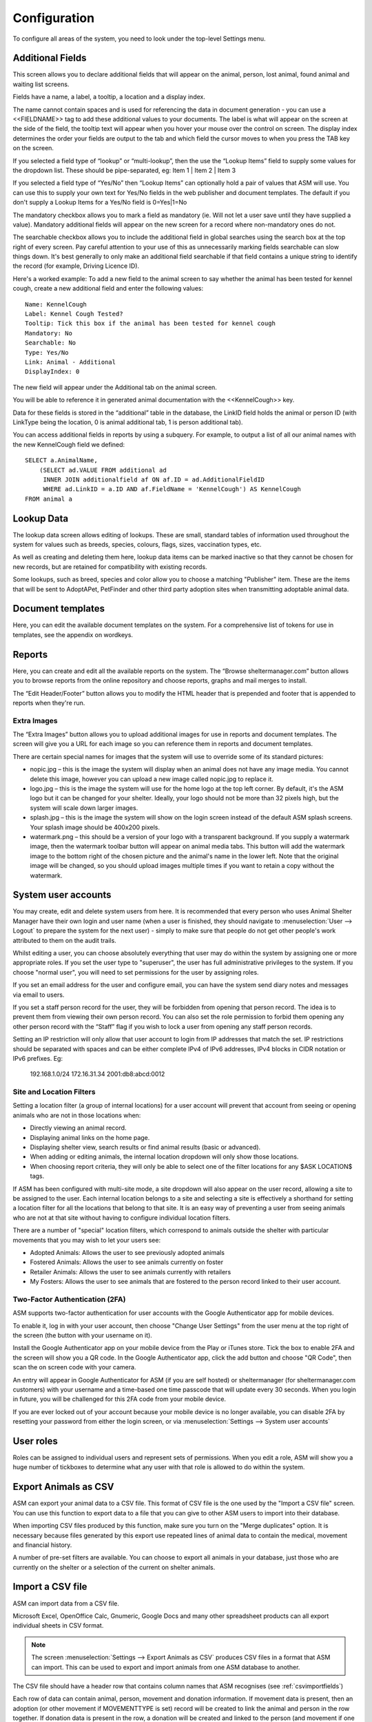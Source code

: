 Configuration
=============

To configure all areas of the system, you need to look under the top-level Settings menu. 

Additional Fields
-----------------

.. image:: images/additional_fields.png

This screen allows you to declare additional fields that will appear on the
animal, person, lost animal, found animal and waiting list screens.

Fields have a name, a label, a tooltip, a location and a display index. 

The name cannot contain spaces and is used for referencing the data in document
generation - you can use a <<FIELDNAME>> tag to add these additional values to
your documents. The label is what will appear on the screen at the side of the
field, the tooltip text will appear when you hover your mouse over the control
on screen. The display index determines the order your fields are output to the
tab and which field the cursor moves to when you press the TAB key on the
screen.

If you selected a field type of “lookup” or “multi-lookup”, then the use the
“Lookup Items” field to supply some values for the dropdown list. These should
be pipe-separated, eg: Item 1 | Item 2 | Item 3 

If you selected a field type of “Yes/No” then “Lookup Items” can optionally
hold a pair of values that ASM will use. You can use this to supply your own
text for Yes/No fields in the web publisher and document templates. The default
if you don't supply a Lookup Items for a Yes/No field is 0=Yes|1=No 

The mandatory checkbox allows you to mark a field as mandatory (ie. Will not
let a user save until they have supplied a value). Mandatory additional fields
will appear on the new screen for a record where non-mandatory ones do not.

The searchable checkbox allows you to include the additional field in global
searches using the search box at the top right of every screen. Pay careful
attention to your use of this as unnecessarily marking fields searchable can
slow things down. It's best generally to only make an additional field searchable
if that field contains a unique string to identify the record (for example,
Driving Licence ID).

Here's a worked example: To add a new field to the animal screen to say whether
the animal has been tested for kennel cough, create a new additional field and
enter the following values::

    Name: KennelCough 
    Label: Kennel Cough Tested? 
    Tooltip: Tick this box if the animal has been tested for kennel cough 
    Mandatory: No
    Searchable: No
    Type: Yes/No 
    Link: Animal - Additional
    DisplayIndex: 0 

The new field will appear under the Additional tab on the animal screen. 

You will be able to reference it in generated animal documentation with the
<<KennelCough>> key. 

Data for these fields is stored in the “additional” table in the database, the
LinkID field holds the animal or person ID (with LinkType being the location, 0
is animal additional tab, 1 is person additional tab).

You can access additional fields in reports by using a subquery. For example,
to output a list of all our animal names with the new KennelCough field we
defined::

    SELECT a.AnimalName, 
        (SELECT ad.VALUE FROM additional ad 
         INNER JOIN additionalfield af ON af.ID = ad.AdditionalFieldID 
         WHERE ad.LinkID = a.ID AND af.FieldName = 'KennelCough') AS KennelCough
    FROM animal a

Lookup Data
-----------

.. image:: images/lookup_data.png

The lookup data screen allows editing of lookups. These are small, standard
tables of information used throughout the system for values such as breeds,
species, colours, flags, sizes, vaccination types, etc. 

As well as creating and deleting them here, lookup data items can be marked
inactive so that they cannot be chosen for new records, but are retained for
compatibility with existing records.

.. image:: images/lookup_data_publisher.png

Some lookups, such as breed, species and color allow you to choose a matching
"Publisher" item. These are the items that will be sent to AdoptAPet, PetFinder
and other third party adoption sites when transmitting adoptable animal data.

Document templates
------------------

.. image:: images/document_templates.png

Here, you can edit the available document templates on the system. For a
comprehensive list of tokens for use in templates, see the appendix on
wordkeys.

Reports
-------

.. image:: images/reports_edit.png

Here, you can create and edit all the available reports on the system. The
“Browse sheltermanager.com” button allows you to browse reports from the online
repository and choose reports, graphs and mail merges to install. 

The “Edit Header/Footer” button allows you to modify the HTML header that is
prepended and footer that is appended to reports when they're run.

Extra Images
^^^^^^^^^^^^

The “Extra Images” button allows you to upload additional images for use in
reports and document templates. The screen will give you a URL for each image
so you can reference them in reports and document templates.

There are certain special names for images that the system will use to override
some of its standard pictures:

* nopic.jpg – this is the image the system will display when an animal does not
  have any image media. You cannot delete this image, however you can upload a
  new image called nopic.jpg to replace it.

* logo.jpg – this is the image the system will use for the home logo at the top
  left corner. By default, it's the ASM logo but it can be changed for your
  shelter. Ideally, your logo should not be more than 32 pixels high, but the
  system will scale down larger images.

* splash.jpg – this is the image the system will show on the login screen
  instead of the default ASM splash screens. Your splash image should be
  400x200 pixels.

* watermark.png – this should be a version of your logo with a transparent
  background. If you supply a watermark image, then the watermark toolbar
  button will appear on animal media tabs. This button will add the watermark
  image to the bottom right of the chosen picture and the animal's name in the
  lower left. Note that the original image will be changed, so you should
  upload images multiple times if you want to retain a copy without the
  watermark.

System user accounts
--------------------

You may create, edit and delete system users from here. It is recommended that
every person who uses Animal Shelter Manager have their own login and user name
(when a user is finished, they should navigate to :menuselection:`User -->
Logout` to prepare the system for the next user) - simply to make sure that
people do not get other people's work attributed to them on the audit trails.

Whilst editing a user, you can choose absolutely everything that user may do
within the system by assigning one or more appropriate roles. If you set the
user type to "superuser", the user has full administrative privileges to the
system. If you choose "normal user", you will need to set permissions for
the user by assigning roles.

If you set an email address for the user and configure email, you can have the
system send diary notes and messages via email to users.

If you set a staff person record for the user, they will be forbidden from opening
that person record. The idea is to prevent them from viewing their own person
record. You can also set the role permission to forbid them opening any other
person record with the “Staff” flag if you wish to lock a user from opening any
staff person records.

Setting an IP restriction will only allow that user account to login from IP
addresses that match the set. IP restrictions should be separated with spaces
and can be either complete IPv4 of IPv6 addresses, IPv4 blocks in CIDR notation
or IPv6 prefixes. Eg:

   192.168.1.0/24 172.16.31.34 2001:db8:abcd:0012

Site and Location Filters
^^^^^^^^^^^^^^^^^^^^^^^^^

Setting a location filter (a group of internal locations) for a user account
will prevent that account from seeing or opening animals who are not in those
locations when:

* Directly viewing an animal record.

* Displaying animal links on the home page.

* Displaying shelter view, search results or find animal results (basic or
  advanced). 

* When adding or editing animals, the internal location dropdown will only show
  those locations.

* When choosing report criteria, they will only be able to select one of the
  filter locations for any $ASK LOCATION$ tags.

If ASM has been configured with multi-site mode, a site dropdown will also
appear on the user record, allowing a site to be assigned to the user. Each
internal location belongs to a site and selecting a site is effectively a
shorthand for setting a location filter for all the locations that belong to
that site. It is an easy way of preventing a user from seeing animals who are
not at that site without having to configure individual location filters.

There are a number of "special" location filters, which correspond to
animals outside the shelter with particular movements that you may wish to let your
users see:

* Adopted Animals: Allows the user to see previously adopted animals

* Fostered Animals: Allows the user to see animals currently on foster

* Retailer Animals: Allows the user to see animals currently with retailers

* My Fosters: Allows the user to see animals that are fostered to the person
  record linked to their user account.

Two-Factor Authentication (2FA)
^^^^^^^^^^^^^^^^^^^^^^^^^^^^^^^

ASM supports two-factor authentication for user accounts with the Google
Authenticator app for mobile devices. 

.. image:: images/changeusersettings_2fa.png

To enable it, log in with your user account, then choose "Change User Settings"
from the user menu at the top right of the screen (the button with your
username on it).

Install the Google Authenticator app on your mobile device from the Play or
iTunes store. Tick the box to enable 2FA and the screen will show you a
QR code. In the Google Authenticator app, click the add button and choose "QR
Code", then scan the on screen code with your camera. 

An entry will appear in Google Authenticator for ASM (if you are self hosted)
or sheltermanager (for sheltermanager.com customers) with your username and a
time-based one time passcode that will update every 30 seconds. When you login
in future, you will be challenged for this 2FA code from your mobile device. 

.. image:: images/google_authenticator.png

If you are ever locked out of your account because your mobile device is no
longer available, you can disable 2FA by resetting your password from either
the login screen, or via :menuselection:`Settings --> System user accounts`

User roles
----------

.. image:: images/role_edit.png

Roles can be assigned to individual users and represent sets of permissions.
When you edit a role, ASM will show you a huge number of tickboxes to determine
what any user with that role is allowed to do within the system.

Export Animals as CSV
---------------------

ASM can export your animal data to a CSV file. This format of CSV file is the one
used by the "Import a CSV file" screen. You can use this function to export data
to a file that you can give to other ASM users to import into their database.

When importing CSV files produced by this function, make sure you turn on the
"Merge duplicates" option. It is necessary because files generated by this export
use repeated lines of animal data to contain the medical, movement and financial
history.

A number of pre-set filters are available. You can choose to export all animals
in your database, just those who are currently on the shelter or a selection
of the current on shelter animals.

Import a CSV file
-----------------

ASM can import data from a CSV file. 

Microsoft Excel, OpenOffice Calc, Gnumeric, Google Docs and many other
spreadsheet products can all export individual sheets in CSV format.

.. note:: The screen :menuselection:`Settings --> Export Animals as CSV` produces CSV files in a format that ASM can import. This can be used to export and import animals from one ASM database to another.

.. image:: images/import_csv.png

The CSV file should have a header row that contains column names that ASM
recognises (see :ref:`csvimportfields`)

.. image:: images/sample_csv.png

Each row of data can contain animal, person, movement and donation information.
If movement data is present, then an adoption (or other movement if
MOVEMENTTYPE is set) record will be created to link the animal and person in
the row together. If donation data is present in the row, a donation will be
created and linked to the person (and movement if one was available).

If a column is not supplied, then ASM will use the default as set under the
default tab in Settings-Options. For example, not setting ANIMALTYPE will cause
ASM to use the default animal type.

ASM prefers the ANIMALDOB field to set the date of birth, but if you don't have
it, it will calculate the date of birth from the ANIMLAGE field (which it
assumes to be an integer number of years). If neither are set, it will use
today's date as a last resort.

If ANIMALBREED2 is not set, the animal is assumed to be a purebreed of
ANIMALBREED1. If ANIMALBREED2 is set and is different from ANIMALBREED1, then
the crossbreed flag will be set on the resulting animal.

If the “Create missing lookup values” option is on, and the file contains a
value that is not present in the database (for example, if you have “Goldfish”
in the ANIMALSPECIES column, but it isn't a species in your database), then it
will be created during the import and the animal linked to it.

If the “Clear tables before importing” option is on, ASM will remove all data
from the animal, person, movement and donation tables before doing the import.
This delete cannot be undone, so exercise caution when using this option as you
can wipe out your entire database!

If the “Merge duplicate records” option is on, then before importing people
records from the fields prefixed with PERSON or ORIGINALOWNER, ASM will check
the person database for anyone with the same name and address. If the person
already exists, it will not be created again. Similarly, if ANIMALCODE has been
specified and an animal record with that code already exists in the database,
it will not be created again.

Import a PayPal CSV file
------------------------

ASM can import data from CSV files produced by PayPal's activity reporting.

The import process allows you to choose a payment type and method for the
imported transactions and any flags you'd like to assign to people records
created or updated as a result of the import. The import will use the person's
email or name and address to try and automatically attach payments to existing
person records where possible. If an existing record cannot be found, a new
person will be created.

The net amount will be used as the payment amount and the PayPal transaction
fee will be recorded with the payment.

It is possible to override the payment type on a per transaction basis by
editing the PayPal CSV file and adding a column named "ASM Payment Type". You
can then assign values from your payment types lookup in this column. Note that
they must match exactly (same case) the payment type name from your lookup. If
the column does not exist, contains a blank or the system could not find a match
then the payment type from the import screen will be used.

Import a Stripe CSV file
------------------------

Similar to PayPal, ASM can import data from CSV files exported with the Export
button on Stripe's payments screen.

The Stripe fee will be recorded with the payment and the payment amount will
have the fee deducted.

Trigger Batch Processes
-----------------------

ASM runs various tasks overnight to keep animal records upto date and generate
cached versions of complex reports and figures. 

Ordinarily, users should have no need to trigger these batch processes
manually, however after importing CSV data or making bulk data changes with
queries, animal locations, person flags and historic figures data can get out
of sync and need to be recalculated/regenerated.

Some of these processes can take many minutes to run and may block use of the
database for other users. They should be used sparingly.

